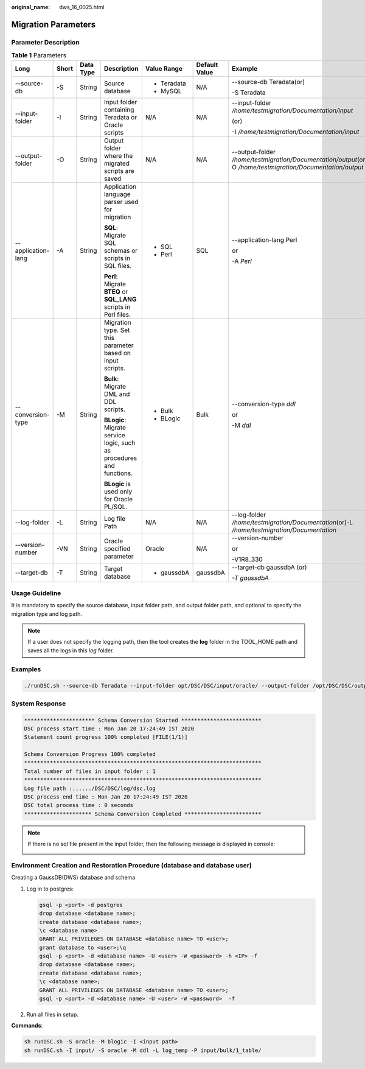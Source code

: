 :original_name: dws_16_0025.html

.. _dws_16_0025:

Migration Parameters
====================

Parameter Description
---------------------

.. table:: **Table 1** Parameters

   +--------------------+---------+-----------+----------------------------------------------------------------------+-------------+---------------+---------------------------------------------------------------------------------------------------------------+
   | Long               | Short   | Data Type | Description                                                          | Value Range | Default Value | Example                                                                                                       |
   +====================+=========+===========+======================================================================+=============+===============+===============================================================================================================+
   | --source-db        | -S      | String    | Source database                                                      | -  Teradata | N/A           | --source-db Teradata(or)                                                                                      |
   |                    |         |           |                                                                      | -  MySQL    |               |                                                                                                               |
   |                    |         |           |                                                                      |             |               | -S Teradata                                                                                                   |
   +--------------------+---------+-----------+----------------------------------------------------------------------+-------------+---------------+---------------------------------------------------------------------------------------------------------------+
   | --input-folder     | -I      | String    | Input folder containing Teradata or Oracle scripts                   | N/A         | N/A           | --input-folder */home/testmigration/Documentation/input*                                                      |
   |                    |         |           |                                                                      |             |               |                                                                                                               |
   |                    |         |           |                                                                      |             |               | (or)                                                                                                          |
   |                    |         |           |                                                                      |             |               |                                                                                                               |
   |                    |         |           |                                                                      |             |               | -I */home/testmigration/Documentation/input*                                                                  |
   +--------------------+---------+-----------+----------------------------------------------------------------------+-------------+---------------+---------------------------------------------------------------------------------------------------------------+
   | --output-folder    | -O      | String    | Output folder where the migrated scripts are saved                   | N/A         | N/A           | --output-folder */home/testmigration/Documentation/output*\ (or)-O */home/testmigration/Documentation/output* |
   +--------------------+---------+-----------+----------------------------------------------------------------------+-------------+---------------+---------------------------------------------------------------------------------------------------------------+
   | --application-lang | -A      | String    | Application language parser used for migration                       | -  SQL      | SQL           | --application-lang Perl                                                                                       |
   |                    |         |           |                                                                      | -  Perl     |               |                                                                                                               |
   |                    |         |           | **SQL**: Migrate SQL schemas or scripts in SQL files.                |             |               | or                                                                                                            |
   |                    |         |           |                                                                      |             |               |                                                                                                               |
   |                    |         |           | **Perl**: Migrate **BTEQ** or **SQL_LANG** scripts in Perl files.    |             |               | -A *Perl*                                                                                                     |
   +--------------------+---------+-----------+----------------------------------------------------------------------+-------------+---------------+---------------------------------------------------------------------------------------------------------------+
   | --conversion-type  | -M      | String    | Migration type. Set this parameter based on input scripts.           | -  Bulk     | Bulk          | --conversion-type *ddl*                                                                                       |
   |                    |         |           |                                                                      | -  BLogic   |               |                                                                                                               |
   |                    |         |           | **Bulk**: Migrate DML and DDL scripts.                               |             |               | or                                                                                                            |
   |                    |         |           |                                                                      |             |               |                                                                                                               |
   |                    |         |           | **BLogic**: Migrate service logic, such as procedures and functions. |             |               | -M *ddl*                                                                                                      |
   |                    |         |           |                                                                      |             |               |                                                                                                               |
   |                    |         |           | **BLogic** is used only for Oracle PL/SQL.                           |             |               |                                                                                                               |
   +--------------------+---------+-----------+----------------------------------------------------------------------+-------------+---------------+---------------------------------------------------------------------------------------------------------------+
   | --log-folder       | -L      | String    | Log file Path                                                        | N/A         | N/A           | --log-folder */home/testmigration/Documentation*\ (or)-L */home/testmigration/Documentation*                  |
   +--------------------+---------+-----------+----------------------------------------------------------------------+-------------+---------------+---------------------------------------------------------------------------------------------------------------+
   | --version-number   | -VN     | String    | Oracle specified parameter                                           | Oracle      | N/A           | --version-number                                                                                              |
   |                    |         |           |                                                                      |             |               |                                                                                                               |
   |                    |         |           |                                                                      |             |               | or                                                                                                            |
   |                    |         |           |                                                                      |             |               |                                                                                                               |
   |                    |         |           |                                                                      |             |               | -V1R8_330                                                                                                     |
   +--------------------+---------+-----------+----------------------------------------------------------------------+-------------+---------------+---------------------------------------------------------------------------------------------------------------+
   | --target-db        | -T      | String    | Target database                                                      | -  gaussdbA | gaussdbA      | --target-db gaussdbA (or)                                                                                     |
   |                    |         |           |                                                                      |             |               |                                                                                                               |
   |                    |         |           |                                                                      |             |               | *-T gaussdbA*                                                                                                 |
   +--------------------+---------+-----------+----------------------------------------------------------------------+-------------+---------------+---------------------------------------------------------------------------------------------------------------+

Usage Guideline
---------------

It is mandatory to specify the source database, input folder path, and output folder path, and optional to specify the migration type and log path.

.. note::

   If a user does not specify the logging path, then the tool creates the **log** folder in the TOOL_HOME path and saves all the logs in this *log* folder.

Examples
--------

.. code-block::

   ./runDSC.sh --source-db Teradata --input-folder opt/DSC/DSC/input/oracle/ --output-folder /opt/DSC/DSC/output/ --log-folder /opt/DSC/DSC/log/ --application-lang SQL --conversion-type ddl --targetdb gaussdbA

System Response
---------------

.. code-block::

   ********************** Schema Conversion Started *************************
   DSC process start time : Mon Jan 20 17:24:49 IST 2020
   Statement count progress 100% completed [FILE(1/1)]

   Schema Conversion Progress 100% completed
   **************************************************************************
   Total number of files in input folder : 1
   **************************************************************************
   Log file path :....../DSC/DSC/log/dsc.log
   DSC process end time : Mon Jan 20 17:24:49 IST 2020
   DSC total process time : 0 seconds
   ********************* Schema Conversion Completed ************************

.. note::

   If there is no sql file present in the input folder, then the following message is displayed in console:

   |image1|

Environment Creation and Restoration Procedure (database and database user)
---------------------------------------------------------------------------

Creating a GaussDB(DWS) database and schema

#. Log in to postgres:

   .. code-block::

      gsql -p <port> -d postgres
      drop database <database name>;
      create database <database name>;
      \c <database name>
      GRANT ALL PRIVILEGES ON DATABASE <database name> TO <user>;
      grant database to <user>;\q
      gsql -p <port> -d <database name> -U <user> -W <password> -h <IP> -f
      drop database <database name>;
      create database <database name>;
      \c <database name>;
      GRANT ALL PRIVILEGES ON DATABASE <database name> TO <user>;
      gsql -p <port> -d <database name> -U <user> -W <password>  -f

#. Run all files in setup.

**Commands**:

.. code-block::

   sh runDSC.sh -S oracle -M blogic -I <input path>
   sh runDSC.sh -I input/ -S oracle -M ddl -L log_temp -P input/bulk/1_table/

.. |image1| image:: /_static/images/en-us_image_0000001387842380.png
